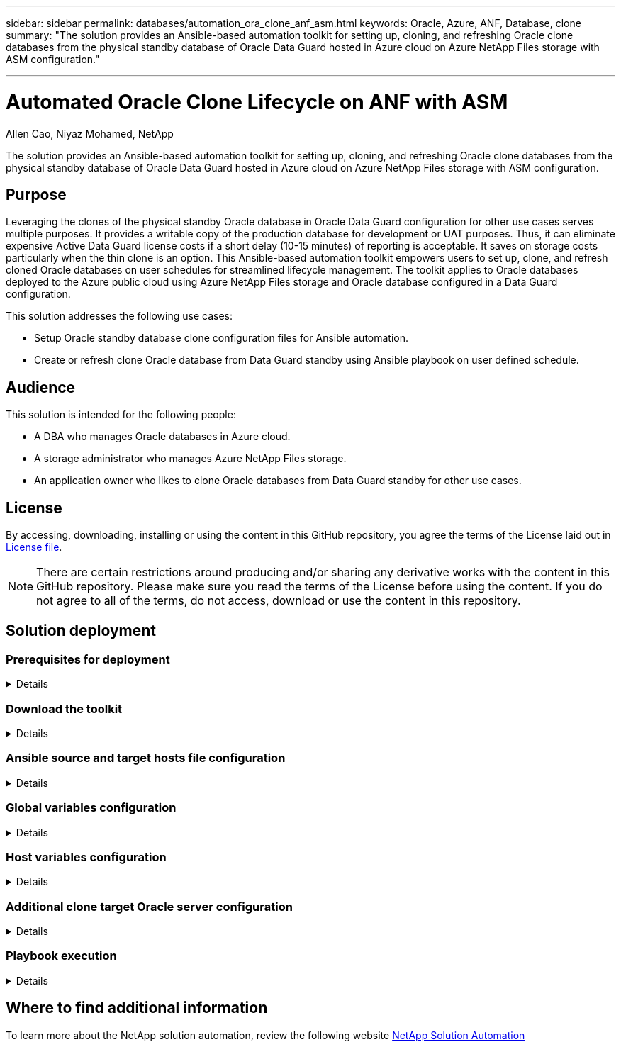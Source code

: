 ---

sidebar: sidebar
permalink: databases/automation_ora_clone_anf_asm.html
keywords: Oracle, Azure, ANF, Database, clone
summary: "The solution provides an Ansible-based automation toolkit for setting up, cloning, and refreshing Oracle clone databases from the physical standby database of Oracle Data Guard hosted in Azure cloud on Azure NetApp Files storage with ASM configuration." 

---

= Automated Oracle Clone Lifecycle on ANF with ASM
:hardbreaks:
:nofooter:
:icons: font
:linkattrs:
:imagesdir: ../media/

Allen Cao, Niyaz Mohamed, NetApp

[.lead]
The solution provides an Ansible-based automation toolkit for setting up, cloning, and refreshing Oracle clone databases from the physical standby database of Oracle Data Guard hosted in Azure cloud on Azure NetApp Files storage with ASM configuration.

== Purpose

Leveraging the clones of the physical standby Oracle database in Oracle Data Guard configuration for other use cases serves multiple purposes. It provides a writable copy of the production database for development or UAT purposes. Thus, it can eliminate expensive Active Data Guard license costs if a short delay (10-15 minutes) of reporting is acceptable. It saves on storage costs particularly when the thin clone is an option. This Ansible-based automation toolkit empowers users to set up, clone, and refresh cloned Oracle databases on user schedules for streamlined lifecycle management. The toolkit applies to Oracle databases deployed to the Azure public cloud using Azure NetApp Files storage and Oracle database configured in a Data Guard configuration. 

This solution addresses the following use cases:

* Setup Oracle standby database clone configuration files for Ansible automation.
* Create or refresh clone Oracle database from Data Guard standby using Ansible playbook on user defined schedule.

== Audience

This solution is intended for the following people:

* A DBA who manages Oracle databases in Azure cloud.
* A storage administrator who manages Azure NetApp Files storage.
* An application owner who likes to clone Oracle databases from Data Guard standby for other use cases.

== License

By accessing, downloading, installing or using the content in this GitHub repository, you agree the terms of the License laid out in link:https://github.com/NetApp/na_ora_hadr_failover_resync/blob/master/LICENSE.TXT[License file^].

[NOTE] 

There are certain restrictions around producing and/or sharing any derivative works with the content in this GitHub repository. Please make sure you read the terms of the License before using the content. If you do not agree to all of the terms, do not access, download or use the content in this repository.

== Solution deployment

=== Prerequisites for deployment
[%collapsible]
====
Deployment requires the following prerequisites.

  Ansible controller:
    Ansible v.2.10 and higher
    ONTAP collection 21.19.1
    Python 3
    Python libraries:
      netapp-lib
      xmltodict
      jmespath

  Oracle servers:
    Physical standby Oracle servers in Data Guard configuration
    Clone target Oracle servers with ASM configuration
    
[NOTE] 
    For simplification, the clone target Oracle server should be configured identically to standby Oracle server such as Oracle software stack as well as directory layout for Oracle Home etc.

====

=== Download the toolkit
[%collapsible]
====

[source, cli]
git clone https://bitbucket.ngage.netapp.com/scm/ns-bb/na_oracle_clone_anf.git

[NOTE]

The toolkit can only be accessed by NetApp internal user with bitbucket access at this moment. For interested external users, please request access from your account team or reach out to NetApp Solutions Engineering team.

====

=== Ansible source and target hosts file configuration
[%collapsible]

====

The toolkit includes a hosts file which define the source and targets Oracle hosts that the Ansible playbook running against. Usually, it includes the standby DB host in Data Guard setup and the target Oracle clone host. Following is an example file. A host entry includes target host IP address as well as ssh key for user access to the host to execute clone or refresh command. The Azure NetApp Files storage is configured via API. Therefore, the ANF connection is through local host via HTTP protocol.

 [ora_stdby]
 oras ansible_host=172.179.119.75 ansible_ssh_private_key_file=oras.pem

 [ora_clone]
 orac ansible_host=52.148.142.212 ansible_ssh_private_key_file=orac.pem

 [azure]
 localhost ansible_connection=local

====
=== Global variables configuration
[%collapsible]

====
Below is an example of typical global variable file vars.yml which includes variables that are applicable at the global level. 

 ######################################################################
 ###### Oracle DB clone on ANF user configuration variables      ######
 ###### Consolidate all variables from ANF, linux and oracle     ######
 ######################################################################

 ###########################################
 ### ONTAP/ANF specific config variables ###
 ###########################################

 # ANF credential
 subscription: "xxxxxxxx-xxxx-xxxx-xxxx-xxxxxxxxxxxx"
 client: "xxxxxxx-xxxx-xxxx-xxxx-xxxxxxxxxxxx"
 secret: "xxxxxxxxxxxxxxxxxxxxxxxxxxxxxxxxxxxx"
 tenant: "xxxxxxx-xxxx-xxxx-xxxx-xxxxxxxxxxx"

 # Cloned DB volumes from standby DB
 resource_group: ANFAVSRG
 storage_account: ANFOraWest
 anf_pool: database2
 data_vols:
   - "{{ groups.ora_stdby[0] }}-u02"
   - "{{ groups.ora_stdby[0] }}-u04"
   - "{{ groups.ora_stdby[0] }}-u05"
   - "{{ groups.ora_stdby[0] }}-u06"
   - "{{ groups.ora_stdby[0] }}-u03"

 nfs_lifs:
   - 10.0.3.36
   - 10.0.3.36
   - 10.0.3.36
   - 10.0.3.36
   - 10.0.3.36

 ###########################################
 ### Linux env specific config variables ###
 ###########################################


 ####################################################
 ### DB env specific install and config variables ###
 ####################################################

 # Standby DB configuration
 oracle_user: oracle
 oracle_base: /u01/app/oracle
 oracle_sid: NTAP
 db_unique_name: NTAP_LA
 oracle_home: '{{ oracle_base }}/product/19.0.0/{{ oracle_sid }}'
 spfile: '+DATA/{{ db_unique_name }}/PARAMETERFILE/spfile.289.1190302433'
 adump: '{{ oracle_base }}/admin/{{ db_unique_name }}/adump'
 grid_home: /u01/app/oracle/product/19.0.0/grid
 asm_disk_groups:
   - DATA
   - LOGS

 # Clond DB configuration
 clone_sid: NTAPDEV
 sys_pwd: "xxxxxxxx"

====

=== Host variables configuration
[%collapsible]
====

Host variables are defined in host_vars directory named as {{ host_name }}.yml that applies to the particular host only. For this solution, only target clone DB host parameter file is configured. Oracle standby DB parameters are configured in global vars file. Below is an example of target Oracle clone DB host variable file orac.yml that shows typical configuration.

 # User configurable Oracle clone host specific parameters

 # Database SID - clone DB SID
 oracle_base: /u01/app/oracle
 oracle_user: oracle
 clone_sid: NTAPDEV
 oracle_home: '{{ oracle_base }}/product/19.0.0/{{ oracle_sid }}'
 clone_adump: '{{ oracle_base }}/admin/{{ clone_sid }}/adump'

 grid_user: oracle
 grid_home: '{{ oracle_base }}/product/19.0.0/grid'
 asm_sid: +ASM


====

=== Additional clone target Oracle server configuration
[%collapsible]
====

Clone target Oracle server should have the same Oracle software stack as source Oracle server installed and patched. Oracle user .bash_profile has $ORACLE_BASE, and $ORACLE_HOME configured. Also, $ORACLE_HOME variable should match with source Oracle server setting. If target ORACLE_HOME setting is different from standby Oracle server configuration, create a symbolic link to work around the differences. Following is an example. 

 # .bash_profile

 # Get the aliases and functions
 if [ -f ~/.bashrc ]; then
        . ~/.bashrc
 fi

 # User specific environment and startup programs

 export ORACLE_BASE=/u01/app/oracle
 export GRID_HOME=/u01/app/oracle/product/19.0.0/grid
 export ORACLE_HOME=/u01/app/oracle/product/19.0.0/NTAP
 alias asm='export ORACLE_HOME=$GRID_HOME;export PATH=$PATH:$GRID_HOME/bin;export ORACLE_SID=+ASM'



====

=== Playbook execution 
[%collapsible]
====

There are total of two playbooks to execute Oracle database clone lifecycle. DB clone or refresh can be executed on-demand or scheduled as a crontab job.

. Install Ansible controller prerequisites - one time only.
+
[source,  cli]
ansible-playbook -i hosts ansible_requirements.yml
  
. Create and refresh clone database on-demand or regularly from crontab with a shell script to call the clone or refresh playbook.
+
[source, cli]
ansible-playbook -i oracle_clone_asm_anf.yml -u azureuser -e @vars/vars.yml
+
[source, cli]
0 */2 * * * /home/admin/na_oracle_clone_anf/oracle_clone_asm_anf.sh

To clone any additional databases, create a separate oracle_clone_n_asm_anf.yml and oracle_clone_n_asm_anf.sh. Configure the Ansible target hosts, global vars.yml, and hostname.yml file in host_vars directory accordingly.

====

== Where to find additional information

To learn more about the NetApp solution automation, review the following website link:../automation/automation_introduction.html[NetApp Solution Automation^]
